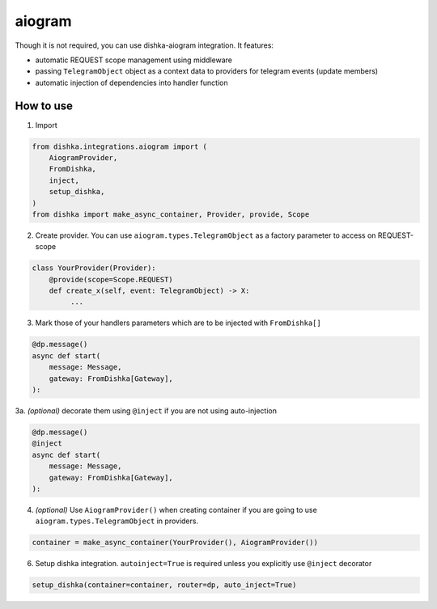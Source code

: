 .. _aiogram:

aiogram
===========================================

Though it is not required, you can use dishka-aiogram integration. It features:

* automatic REQUEST scope management using middleware
* passing ``TelegramObject`` object as a context data to providers for telegram events (update members)
* automatic injection of dependencies into handler function


How to use
****************

1. Import

..  code-block:: python

    from dishka.integrations.aiogram import (
        AiogramProvider,
        FromDishka,
        inject,
        setup_dishka,
    )
    from dishka import make_async_container, Provider, provide, Scope

2. Create provider. You can use ``aiogram.types.TelegramObject`` as a factory parameter to access on REQUEST-scope

.. code-block:: python

    class YourProvider(Provider):
        @provide(scope=Scope.REQUEST)
        def create_x(self, event: TelegramObject) -> X:
             ...


3. Mark those of your handlers parameters which are to be injected with ``FromDishka[]``

.. code-block:: python

    @dp.message()
    async def start(
        message: Message,
        gateway: FromDishka[Gateway],
    ):


3a. *(optional)* decorate them using ``@inject`` if you are not using auto-injection

.. code-block:: python

    @dp.message()
    @inject
    async def start(
        message: Message,
        gateway: FromDishka[Gateway],
    ):


4. *(optional)* Use ``AiogramProvider()`` when creating container if you are going to use ``aiogram.types.TelegramObject`` in providers.

.. code-block:: python

    container = make_async_container(YourProvider(), AiogramProvider())


6. Setup dishka integration. ``autoinject=True`` is required unless you explicitly use ``@inject`` decorator

.. code-block:: python

    setup_dishka(container=container, router=dp, auto_inject=True)

